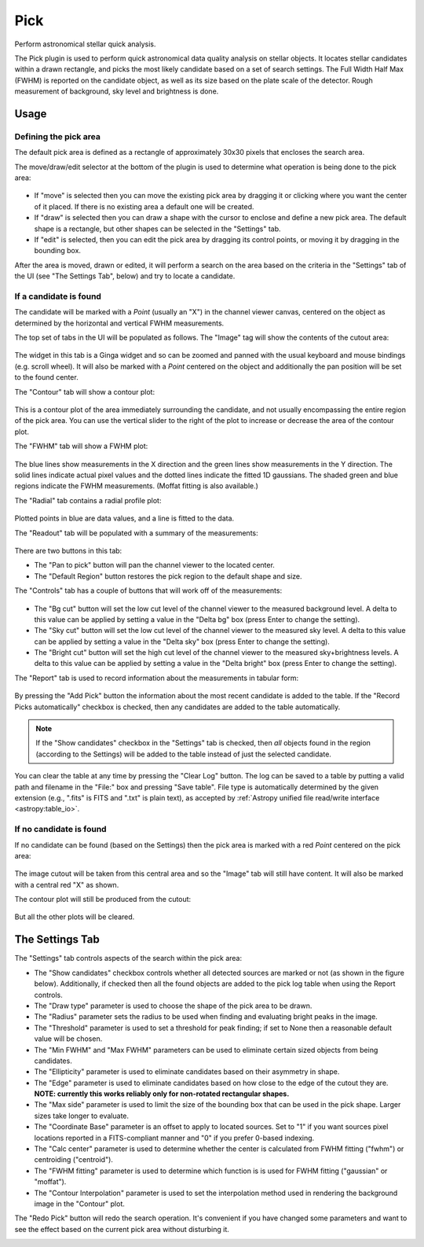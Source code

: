 .. _sec-plugins-pick:

Pick
====

Perform astronomical stellar quick analysis.

.. image:: figures/pick-sc1.png
   :width: 800px
   :align: center


The Pick plugin is used to perform quick astronomical data quality analysis
on stellar objects.  It locates stellar candidates within a drawn rectangle,
and picks the most likely candidate based on a set of search settings.
The Full Width Half Max (FWHM) is reported on the candidate object, as
well as its size based on the plate scale of the detector.  Rough
measurement of background, sky level and brightness is done.

Usage
-----

Defining the pick area
^^^^^^^^^^^^^^^^^^^^^^

The default pick area is defined as a rectangle of approximately 30x30
pixels that encloses the search area.

The move/draw/edit selector at the bottom of the plugin is used to
determine what operation is being done to the pick area:

  .. image:: figures/pick-move-draw-edit.png
     :width: 400px
     :align: center

* If "move" is selected then you can move the existing pick area by
  dragging it or clicking where you want the center of it placed.
  If there is no existing area a default one will be created.
* If "draw" is selected then you can draw a shape with the cursor
  to enclose and define a new pick area.  The default shape is a
  rectangle, but other shapes can be selected in the "Settings" tab.
* If "edit" is selected, then you can edit the pick area by dragging its
  control points, or moving it by dragging in the bounding box.

After the area is moved, drawn or edited, it will perform a search on
the area based on the criteria in the "Settings" tab of the UI
(see "The Settings Tab", below) and try to locate a candidate.

If a candidate is found
^^^^^^^^^^^^^^^^^^^^^^^

The candidate will be marked with a `Point` (usually an "X") in the
channel viewer canvas, centered on the object as determined by the
horizontal and vertical FWHM measurements.

The top set of tabs in the UI will be populated as follows.
The "Image" tag will show the contents of the cutout area:

  .. image:: figures/pick-cutout.png
     :width: 400px
     :align: center

The widget in this tab is a Ginga widget and so can be zoomed and panned
with the usual keyboard and mouse bindings (e.g. scroll wheel).  It will
also be marked with a `Point` centered on the object and additionally the
pan position will be set to the found center.

The "Contour" tab will show a contour plot:

  .. image:: figures/pick-contour.png
     :width: 400px
     :align: center

This is a contour plot of the area immediately surrounding the
candidate, and not usually encompassing the entire region of the pick
area.  You can use the vertical slider to the right of the plot to
increase or decrease the area of the contour plot.

The "FWHM" tab will show a FWHM plot:

  .. image:: figures/pick-fwhm.png
     :width: 400px
     :align: center

The blue lines show measurements in the X direction and the green lines
show measurements in the Y direction.  The solid lines indicate actual
pixel values and the dotted lines indicate the fitted 1D gaussians.
The shaded green and blue regions indicate the FWHM measurements.
(Moffat fitting is also available.)

The "Radial" tab contains a radial profile plot:

  .. image:: figures/pick-radial.png
     :width: 400px
     :align: center

Plotted points in blue are data values, and a line is fitted to the
data.

The "Readout" tab will be populated with a summary of the measurements:

  .. image:: figures/pick-readout.png
     :width: 400px
     :align: center

There are two buttons in this tab:

* The "Pan to pick" button will pan the channel viewer to the
  located center.
* The "Default Region" button restores the pick region to the default
  shape and size.

The "Controls" tab has a couple of buttons that will work off of the
measurements:

  .. image:: figures/pick-controls.png
     :width: 400px
     :align: center

* The "Bg cut" button will set the low cut level of the channel viewer
  to the measured background level.  A delta to this value can be
  applied by setting a value in the "Delta bg" box (press Enter to
  change the setting).
* The "Sky cut" button will set the low cut level of the channel viewer
  to the measured sky level.  A delta to this value can be
  applied by setting a value in the "Delta sky" box (press Enter to
  change the setting).
* The "Bright cut" button will set the high cut level of the channel viewer
  to the measured sky+brightness levels.  A delta to this value can be
  applied by setting a value in the "Delta bright" box (press Enter to
  change the setting).

The "Report" tab is used to record information about the measurements in
tabular form:

  .. image:: figures/pick-report.png
     :width: 400px
     :align: center

By pressing the "Add Pick" button the information about the most recent
candidate is added to the table.  If the "Record Picks automatically"
checkbox is checked, then any candidates are added to the table
automatically.

.. note:: If the "Show candidates" checkbox in the "Settings" tab is
          checked, then *all* objects found in the region (according to
          the Settings) will be added to the table instead of just the
          selected candidate.

You can clear the table at any time by pressing the "Clear Log" button.
The log can be saved to a table by putting a valid path and
filename in the "File:" box and pressing "Save table". File type is
automatically determined by the given extension
(e.g., ".fits" is FITS and ".txt" is plain text), as accepted by
:ref:`Astropy unified file read/write interface <astropy:table_io>`.

If no candidate is found
^^^^^^^^^^^^^^^^^^^^^^^^

If no candidate can be found (based on the Settings) then the pick area
is marked with a red `Point` centered on the pick area:

  .. image:: figures/pick-no-candidate.png
     :width: 800px
     :align: center

The image cutout will be taken from this central area and so the "Image"
tab will still have content.  It will also be marked with a central red
"X" as shown.

The contour plot will still be produced from the cutout:

  .. image:: figures/pick-contour-no-candidate.png
     :width: 400px
     :align: center

But all the other plots will be cleared.


The Settings Tab
----------------

.. image:: figures/pick-settings.png
   :width: 400px
   :align: center

The "Settings" tab controls aspects of the search within the pick area:

* The "Show candidates" checkbox controls whether all detected sources
  are marked or not (as shown in the figure below).  Additionally, if
  checked then all the found objects are added to the pick log table
  when using the Report controls.
* The "Draw type" parameter is used to choose the shape of the pick area
  to be drawn.
* The "Radius" parameter sets the radius to be used when finding and
  evaluating bright peaks in the image.
* The "Threshold" parameter is used to set a threshold for peak finding;
  if set to None then a reasonable default value will be chosen.
* The "Min FWHM" and "Max FWHM" parameters can be used to eliminate
  certain sized objects from being candidates.
* The "Ellipticity" parameter is used to eliminate candidates based on
  their asymmetry in shape.
* The "Edge" parameter is used to eliminate candidates based on how
  close to the edge of the cutout they are.  **NOTE: currently this
  works reliably only for non-rotated rectangular shapes.**
* The "Max side" parameter is used to limit the size of the bounding box
  that can be used in the pick shape.  Larger sizes take longer to
  evaluate.
* The "Coordinate Base" parameter is an offset to apply to located
  sources.  Set to "1" if you want sources pixel locations reported
  in a FITS-compliant manner and "0" if you prefer 0-based indexing.
* The "Calc center" parameter is used to determine whether the center
  is calculated from FWHM fitting ("fwhm") or centroiding ("centroid").
* The "FWHM fitting" parameter is used to determine which function is
  is used for FWHM fitting ("gaussian" or "moffat").
* The "Contour Interpolation" parameter is used to set the interpolation
  method used in rendering the background image in the "Contour" plot.

The "Redo Pick" button will redo the search operation.  It's convenient
if you have changed some parameters and want to see the effect based on the
current pick area without disturbing it.

.. image:: figures/pick-candidates.png
   :width: 800px
   :align: center
   :alt: The channel viewer when "Show candidates" is checked.

